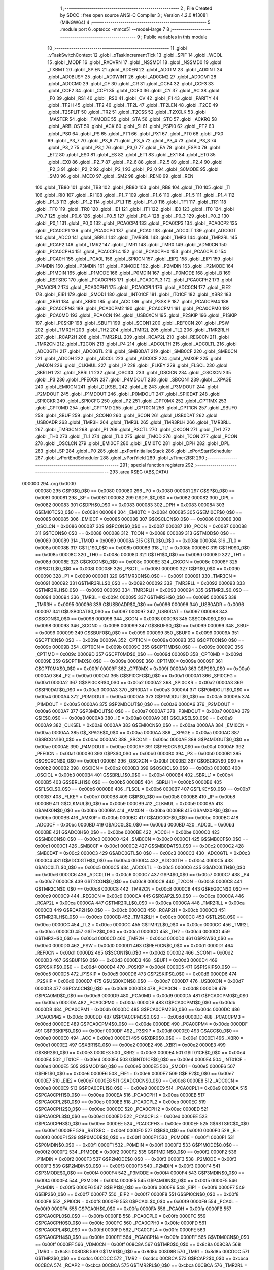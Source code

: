                                       1 ;--------------------------------------------------------
                                      2 ; File Created by SDCC : free open source ANSI-C Compiler
                                      3 ; Version 4.2.0 #13081 (MINGW64)
                                      4 ;--------------------------------------------------------
                                      5 	.module port
                                      6 	.optsdcc -mmcs51 --model-large
                                      7 	
                                      8 ;--------------------------------------------------------
                                      9 ; Public variables in this module
                                     10 ;--------------------------------------------------------
                                     11 	.globl _vTaskSwitchContext
                                     12 	.globl _xTaskIncrementTick
                                     13 	.globl _SPIF
                                     14 	.globl _WCOL
                                     15 	.globl _MODF
                                     16 	.globl _RXOVRN
                                     17 	.globl _NSSMD1
                                     18 	.globl _NSSMD0
                                     19 	.globl _TXBMT
                                     20 	.globl _SPIEN
                                     21 	.globl _AD0EN
                                     22 	.globl _AD0TM
                                     23 	.globl _AD0INT
                                     24 	.globl _AD0BUSY
                                     25 	.globl _AD0WINT
                                     26 	.globl _AD0CM2
                                     27 	.globl _AD0CM1
                                     28 	.globl _AD0CM0
                                     29 	.globl _CF
                                     30 	.globl _CR
                                     31 	.globl _CCF4
                                     32 	.globl _CCF3
                                     33 	.globl _CCF2
                                     34 	.globl _CCF1
                                     35 	.globl _CCF0
                                     36 	.globl _CY
                                     37 	.globl _AC
                                     38 	.globl _F0
                                     39 	.globl _RS1
                                     40 	.globl _RS0
                                     41 	.globl _OV
                                     42 	.globl _F1
                                     43 	.globl _PARITY
                                     44 	.globl _TF2H
                                     45 	.globl _TF2
                                     46 	.globl _TF2L
                                     47 	.globl _TF2LEN
                                     48 	.globl _T2CE
                                     49 	.globl _T2SPLIT
                                     50 	.globl _TR2
                                     51 	.globl _T2CSS
                                     52 	.globl _T2XCLK
                                     53 	.globl _MASTER
                                     54 	.globl _TXMODE
                                     55 	.globl _STA
                                     56 	.globl _STO
                                     57 	.globl _ACKRQ
                                     58 	.globl _ARBLOST
                                     59 	.globl _ACK
                                     60 	.globl _SI
                                     61 	.globl _PSPI0
                                     62 	.globl _PT2
                                     63 	.globl _PS0
                                     64 	.globl _PS
                                     65 	.globl _PT1
                                     66 	.globl _PX1
                                     67 	.globl _PT0
                                     68 	.globl _PX0
                                     69 	.globl _P3_7
                                     70 	.globl _P3_6
                                     71 	.globl _P3_5
                                     72 	.globl _P3_4
                                     73 	.globl _P3_3
                                     74 	.globl _P3_2
                                     75 	.globl _P3_1
                                     76 	.globl _P3_0
                                     77 	.globl _EA
                                     78 	.globl _ESPI0
                                     79 	.globl _ET2
                                     80 	.globl _ES0
                                     81 	.globl _ES
                                     82 	.globl _ET1
                                     83 	.globl _EX1
                                     84 	.globl _ET0
                                     85 	.globl _EX0
                                     86 	.globl _P2_7
                                     87 	.globl _P2_6
                                     88 	.globl _P2_5
                                     89 	.globl _P2_4
                                     90 	.globl _P2_3
                                     91 	.globl _P2_2
                                     92 	.globl _P2_1
                                     93 	.globl _P2_0
                                     94 	.globl _S0MODE
                                     95 	.globl _SM0
                                     96 	.globl _MCE0
                                     97 	.globl _SM2
                                     98 	.globl _REN0
                                     99 	.globl _REN
                                    100 	.globl _TB80
                                    101 	.globl _TB8
                                    102 	.globl _RB80
                                    103 	.globl _RB8
                                    104 	.globl _TI0
                                    105 	.globl _TI
                                    106 	.globl _RI0
                                    107 	.globl _RI
                                    108 	.globl _P1_7
                                    109 	.globl _P1_6
                                    110 	.globl _P1_5
                                    111 	.globl _P1_4
                                    112 	.globl _P1_3
                                    113 	.globl _P1_2
                                    114 	.globl _P1_1
                                    115 	.globl _P1_0
                                    116 	.globl _TF1
                                    117 	.globl _TR1
                                    118 	.globl _TF0
                                    119 	.globl _TR0
                                    120 	.globl _IE1
                                    121 	.globl _IT1
                                    122 	.globl _IE0
                                    123 	.globl _IT0
                                    124 	.globl _P0_7
                                    125 	.globl _P0_6
                                    126 	.globl _P0_5
                                    127 	.globl _P0_4
                                    128 	.globl _P0_3
                                    129 	.globl _P0_2
                                    130 	.globl _P0_1
                                    131 	.globl _P0_0
                                    132 	.globl _PCA0CP4
                                    133 	.globl _PCA0CP3
                                    134 	.globl _PCA0CP2
                                    135 	.globl _PCA0CP1
                                    136 	.globl _PCA0CP0
                                    137 	.globl _PCA0
                                    138 	.globl _ADC0LT
                                    139 	.globl _ADC0GT
                                    140 	.globl _ADC0
                                    141 	.globl _SBRL1
                                    142 	.globl _TMR3RL
                                    143 	.globl _TMR3
                                    144 	.globl _TMR2RL
                                    145 	.globl _RCAP2
                                    146 	.globl _TMR2
                                    147 	.globl _TMR1
                                    148 	.globl _TMR0
                                    149 	.globl _VDM0CN
                                    150 	.globl _PCA0CPH4
                                    151 	.globl _PCA0CPL4
                                    152 	.globl _PCA0CPH0
                                    153 	.globl _PCA0CPL0
                                    154 	.globl _PCA0H
                                    155 	.globl _PCA0L
                                    156 	.globl _SPI0CN
                                    157 	.globl _EIP2
                                    158 	.globl _EIP1
                                    159 	.globl _P4MDIN
                                    160 	.globl _P3MDIN
                                    161 	.globl _P3MODE
                                    162 	.globl _P2MDIN
                                    163 	.globl _P2MODE
                                    164 	.globl _P1MDIN
                                    165 	.globl _P1MODE
                                    166 	.globl _P0MDIN
                                    167 	.globl _P0MODE
                                    168 	.globl _B
                                    169 	.globl _RSTSRC
                                    170 	.globl _PCA0CPH3
                                    171 	.globl _PCA0CPL3
                                    172 	.globl _PCA0CPH2
                                    173 	.globl _PCA0CPL2
                                    174 	.globl _PCA0CPH1
                                    175 	.globl _PCA0CPL1
                                    176 	.globl _ADC0CN
                                    177 	.globl _EIE2
                                    178 	.globl _EIE1
                                    179 	.globl _SMOD1
                                    180 	.globl _INT01CF
                                    181 	.globl _IT01CF
                                    182 	.globl _XBR2
                                    183 	.globl _XBR1
                                    184 	.globl _XBR0
                                    185 	.globl _ACC
                                    186 	.globl _P3SKIP
                                    187 	.globl _PCA0CPM4
                                    188 	.globl _PCA0CPM3
                                    189 	.globl _PCA0CPM2
                                    190 	.globl _PCA0CPM1
                                    191 	.globl _PCA0CPM0
                                    192 	.globl _PCA0MD
                                    193 	.globl _PCA0CN
                                    194 	.globl _USB0XCN
                                    195 	.globl _P2SKIP
                                    196 	.globl _P1SKIP
                                    197 	.globl _P0SKIP
                                    198 	.globl _SBUF1
                                    199 	.globl _SCON1
                                    200 	.globl _REF0CN
                                    201 	.globl _PSW
                                    202 	.globl _TMR2H
                                    203 	.globl _TH2
                                    204 	.globl _TMR2L
                                    205 	.globl _TL2
                                    206 	.globl _TMR2RLH
                                    207 	.globl _RCAP2H
                                    208 	.globl _TMR2RLL
                                    209 	.globl _RCAP2L
                                    210 	.globl _REG0CN
                                    211 	.globl _TMR2CN
                                    212 	.globl _T2CON
                                    213 	.globl _P4
                                    214 	.globl _ADC0LTH
                                    215 	.globl _ADC0LTL
                                    216 	.globl _ADC0GTH
                                    217 	.globl _ADC0GTL
                                    218 	.globl _SMB0DAT
                                    219 	.globl _SMB0CF
                                    220 	.globl _SMB0CN
                                    221 	.globl _ADC0H
                                    222 	.globl _ADC0L
                                    223 	.globl _ADC0CF
                                    224 	.globl _AMX0P
                                    225 	.globl _AMX0N
                                    226 	.globl _CLKMUL
                                    227 	.globl _IP
                                    228 	.globl _FLKEY
                                    229 	.globl _FLSCL
                                    230 	.globl _SBRLH1
                                    231 	.globl _SBRLL1
                                    232 	.globl _OSCICL
                                    233 	.globl _OSCICN
                                    234 	.globl _OSCXCN
                                    235 	.globl _P3
                                    236 	.globl _PFE0CN
                                    237 	.globl _P4MDOUT
                                    238 	.globl _SBCON1
                                    239 	.globl __XPAGE
                                    240 	.globl _EMI0CN
                                    241 	.globl _CLKSEL
                                    242 	.globl _IE
                                    243 	.globl _P3MDOUT
                                    244 	.globl _P2MDOUT
                                    245 	.globl _P1MDOUT
                                    246 	.globl _P0MDOUT
                                    247 	.globl _SPI0DAT
                                    248 	.globl _SPI0CKR
                                    249 	.globl _SPI0CFG
                                    250 	.globl _P2
                                    251 	.globl _CPT0MX
                                    252 	.globl _CPT1MX
                                    253 	.globl _CPT0MD
                                    254 	.globl _CPT1MD
                                    255 	.globl _CPT0CN
                                    256 	.globl _CPT1CN
                                    257 	.globl _SBUF0
                                    258 	.globl _SBUF
                                    259 	.globl _SCON0
                                    260 	.globl _SCON
                                    261 	.globl _USB0DAT
                                    262 	.globl _USB0ADR
                                    263 	.globl _TMR3H
                                    264 	.globl _TMR3L
                                    265 	.globl _TMR3RLH
                                    266 	.globl _TMR3RLL
                                    267 	.globl _TMR3CN
                                    268 	.globl _P1
                                    269 	.globl _PSCTL
                                    270 	.globl _CKCON
                                    271 	.globl _TH1
                                    272 	.globl _TH0
                                    273 	.globl _TL1
                                    274 	.globl _TL0
                                    275 	.globl _TMOD
                                    276 	.globl _TCON
                                    277 	.globl _PCON
                                    278 	.globl _OSCLCN
                                    279 	.globl _EMI0CF
                                    280 	.globl _EMI0TC
                                    281 	.globl _DPH
                                    282 	.globl _DPL
                                    283 	.globl _SP
                                    284 	.globl _P0
                                    285 	.globl _pxPortInitialiseStack
                                    286 	.globl _xPortStartScheduler
                                    287 	.globl _vPortEndScheduler
                                    288 	.globl _vPortYield
                                    289 	.globl _vTimer2ISR
                                    290 ;--------------------------------------------------------
                                    291 ; special function registers
                                    292 ;--------------------------------------------------------
                                    293 	.area RSEG    (ABS,DATA)
      000000                        294 	.org 0x0000
                           000080   295 G$P0$0_0$0 == 0x0080
                           000080   296 _P0	=	0x0080
                           000081   297 G$SP$0_0$0 == 0x0081
                           000081   298 _SP	=	0x0081
                           000082   299 G$DPL$0_0$0 == 0x0082
                           000082   300 _DPL	=	0x0082
                           000083   301 G$DPH$0_0$0 == 0x0083
                           000083   302 _DPH	=	0x0083
                           000084   303 G$EMI0TC$0_0$0 == 0x0084
                           000084   304 _EMI0TC	=	0x0084
                           000085   305 G$EMI0CF$0_0$0 == 0x0085
                           000085   306 _EMI0CF	=	0x0085
                           000086   307 G$OSCLCN$0_0$0 == 0x0086
                           000086   308 _OSCLCN	=	0x0086
                           000087   309 G$PCON$0_0$0 == 0x0087
                           000087   310 _PCON	=	0x0087
                           000088   311 G$TCON$0_0$0 == 0x0088
                           000088   312 _TCON	=	0x0088
                           000089   313 G$TMOD$0_0$0 == 0x0089
                           000089   314 _TMOD	=	0x0089
                           00008A   315 G$TL0$0_0$0 == 0x008a
                           00008A   316 _TL0	=	0x008a
                           00008B   317 G$TL1$0_0$0 == 0x008b
                           00008B   318 _TL1	=	0x008b
                           00008C   319 G$TH0$0_0$0 == 0x008c
                           00008C   320 _TH0	=	0x008c
                           00008D   321 G$TH1$0_0$0 == 0x008d
                           00008D   322 _TH1	=	0x008d
                           00008E   323 G$CKCON$0_0$0 == 0x008e
                           00008E   324 _CKCON	=	0x008e
                           00008F   325 G$PSCTL$0_0$0 == 0x008f
                           00008F   326 _PSCTL	=	0x008f
                           000090   327 G$P1$0_0$0 == 0x0090
                           000090   328 _P1	=	0x0090
                           000091   329 G$TMR3CN$0_0$0 == 0x0091
                           000091   330 _TMR3CN	=	0x0091
                           000092   331 G$TMR3RLL$0_0$0 == 0x0092
                           000092   332 _TMR3RLL	=	0x0092
                           000093   333 G$TMR3RLH$0_0$0 == 0x0093
                           000093   334 _TMR3RLH	=	0x0093
                           000094   335 G$TMR3L$0_0$0 == 0x0094
                           000094   336 _TMR3L	=	0x0094
                           000095   337 G$TMR3H$0_0$0 == 0x0095
                           000095   338 _TMR3H	=	0x0095
                           000096   339 G$USB0ADR$0_0$0 == 0x0096
                           000096   340 _USB0ADR	=	0x0096
                           000097   341 G$USB0DAT$0_0$0 == 0x0097
                           000097   342 _USB0DAT	=	0x0097
                           000098   343 G$SCON$0_0$0 == 0x0098
                           000098   344 _SCON	=	0x0098
                           000098   345 G$SCON0$0_0$0 == 0x0098
                           000098   346 _SCON0	=	0x0098
                           000099   347 G$SBUF$0_0$0 == 0x0099
                           000099   348 _SBUF	=	0x0099
                           000099   349 G$SBUF0$0_0$0 == 0x0099
                           000099   350 _SBUF0	=	0x0099
                           00009A   351 G$CPT1CN$0_0$0 == 0x009a
                           00009A   352 _CPT1CN	=	0x009a
                           00009B   353 G$CPT0CN$0_0$0 == 0x009b
                           00009B   354 _CPT0CN	=	0x009b
                           00009C   355 G$CPT1MD$0_0$0 == 0x009c
                           00009C   356 _CPT1MD	=	0x009c
                           00009D   357 G$CPT0MD$0_0$0 == 0x009d
                           00009D   358 _CPT0MD	=	0x009d
                           00009E   359 G$CPT1MX$0_0$0 == 0x009e
                           00009E   360 _CPT1MX	=	0x009e
                           00009F   361 G$CPT0MX$0_0$0 == 0x009f
                           00009F   362 _CPT0MX	=	0x009f
                           0000A0   363 G$P2$0_0$0 == 0x00a0
                           0000A0   364 _P2	=	0x00a0
                           0000A1   365 G$SPI0CFG$0_0$0 == 0x00a1
                           0000A1   366 _SPI0CFG	=	0x00a1
                           0000A2   367 G$SPI0CKR$0_0$0 == 0x00a2
                           0000A2   368 _SPI0CKR	=	0x00a2
                           0000A3   369 G$SPI0DAT$0_0$0 == 0x00a3
                           0000A3   370 _SPI0DAT	=	0x00a3
                           0000A4   371 G$P0MDOUT$0_0$0 == 0x00a4
                           0000A4   372 _P0MDOUT	=	0x00a4
                           0000A5   373 G$P1MDOUT$0_0$0 == 0x00a5
                           0000A5   374 _P1MDOUT	=	0x00a5
                           0000A6   375 G$P2MDOUT$0_0$0 == 0x00a6
                           0000A6   376 _P2MDOUT	=	0x00a6
                           0000A7   377 G$P3MDOUT$0_0$0 == 0x00a7
                           0000A7   378 _P3MDOUT	=	0x00a7
                           0000A8   379 G$IE$0_0$0 == 0x00a8
                           0000A8   380 _IE	=	0x00a8
                           0000A9   381 G$CLKSEL$0_0$0 == 0x00a9
                           0000A9   382 _CLKSEL	=	0x00a9
                           0000AA   383 G$EMI0CN$0_0$0 == 0x00aa
                           0000AA   384 _EMI0CN	=	0x00aa
                           0000AA   385 G$_XPAGE$0_0$0 == 0x00aa
                           0000AA   386 __XPAGE	=	0x00aa
                           0000AC   387 G$SBCON1$0_0$0 == 0x00ac
                           0000AC   388 _SBCON1	=	0x00ac
                           0000AE   389 G$P4MDOUT$0_0$0 == 0x00ae
                           0000AE   390 _P4MDOUT	=	0x00ae
                           0000AF   391 G$PFE0CN$0_0$0 == 0x00af
                           0000AF   392 _PFE0CN	=	0x00af
                           0000B0   393 G$P3$0_0$0 == 0x00b0
                           0000B0   394 _P3	=	0x00b0
                           0000B1   395 G$OSCXCN$0_0$0 == 0x00b1
                           0000B1   396 _OSCXCN	=	0x00b1
                           0000B2   397 G$OSCICN$0_0$0 == 0x00b2
                           0000B2   398 _OSCICN	=	0x00b2
                           0000B3   399 G$OSCICL$0_0$0 == 0x00b3
                           0000B3   400 _OSCICL	=	0x00b3
                           0000B4   401 G$SBRLL1$0_0$0 == 0x00b4
                           0000B4   402 _SBRLL1	=	0x00b4
                           0000B5   403 G$SBRLH1$0_0$0 == 0x00b5
                           0000B5   404 _SBRLH1	=	0x00b5
                           0000B6   405 G$FLSCL$0_0$0 == 0x00b6
                           0000B6   406 _FLSCL	=	0x00b6
                           0000B7   407 G$FLKEY$0_0$0 == 0x00b7
                           0000B7   408 _FLKEY	=	0x00b7
                           0000B8   409 G$IP$0_0$0 == 0x00b8
                           0000B8   410 _IP	=	0x00b8
                           0000B9   411 G$CLKMUL$0_0$0 == 0x00b9
                           0000B9   412 _CLKMUL	=	0x00b9
                           0000BA   413 G$AMX0N$0_0$0 == 0x00ba
                           0000BA   414 _AMX0N	=	0x00ba
                           0000BB   415 G$AMX0P$0_0$0 == 0x00bb
                           0000BB   416 _AMX0P	=	0x00bb
                           0000BC   417 G$ADC0CF$0_0$0 == 0x00bc
                           0000BC   418 _ADC0CF	=	0x00bc
                           0000BD   419 G$ADC0L$0_0$0 == 0x00bd
                           0000BD   420 _ADC0L	=	0x00bd
                           0000BE   421 G$ADC0H$0_0$0 == 0x00be
                           0000BE   422 _ADC0H	=	0x00be
                           0000C0   423 G$SMB0CN$0_0$0 == 0x00c0
                           0000C0   424 _SMB0CN	=	0x00c0
                           0000C1   425 G$SMB0CF$0_0$0 == 0x00c1
                           0000C1   426 _SMB0CF	=	0x00c1
                           0000C2   427 G$SMB0DAT$0_0$0 == 0x00c2
                           0000C2   428 _SMB0DAT	=	0x00c2
                           0000C3   429 G$ADC0GTL$0_0$0 == 0x00c3
                           0000C3   430 _ADC0GTL	=	0x00c3
                           0000C4   431 G$ADC0GTH$0_0$0 == 0x00c4
                           0000C4   432 _ADC0GTH	=	0x00c4
                           0000C5   433 G$ADC0LTL$0_0$0 == 0x00c5
                           0000C5   434 _ADC0LTL	=	0x00c5
                           0000C6   435 G$ADC0LTH$0_0$0 == 0x00c6
                           0000C6   436 _ADC0LTH	=	0x00c6
                           0000C7   437 G$P4$0_0$0 == 0x00c7
                           0000C7   438 _P4	=	0x00c7
                           0000C8   439 G$T2CON$0_0$0 == 0x00c8
                           0000C8   440 _T2CON	=	0x00c8
                           0000C8   441 G$TMR2CN$0_0$0 == 0x00c8
                           0000C8   442 _TMR2CN	=	0x00c8
                           0000C9   443 G$REG0CN$0_0$0 == 0x00c9
                           0000C9   444 _REG0CN	=	0x00c9
                           0000CA   445 G$RCAP2L$0_0$0 == 0x00ca
                           0000CA   446 _RCAP2L	=	0x00ca
                           0000CA   447 G$TMR2RLL$0_0$0 == 0x00ca
                           0000CA   448 _TMR2RLL	=	0x00ca
                           0000CB   449 G$RCAP2H$0_0$0 == 0x00cb
                           0000CB   450 _RCAP2H	=	0x00cb
                           0000CB   451 G$TMR2RLH$0_0$0 == 0x00cb
                           0000CB   452 _TMR2RLH	=	0x00cb
                           0000CC   453 G$TL2$0_0$0 == 0x00cc
                           0000CC   454 _TL2	=	0x00cc
                           0000CC   455 G$TMR2L$0_0$0 == 0x00cc
                           0000CC   456 _TMR2L	=	0x00cc
                           0000CD   457 G$TH2$0_0$0 == 0x00cd
                           0000CD   458 _TH2	=	0x00cd
                           0000CD   459 G$TMR2H$0_0$0 == 0x00cd
                           0000CD   460 _TMR2H	=	0x00cd
                           0000D0   461 G$PSW$0_0$0 == 0x00d0
                           0000D0   462 _PSW	=	0x00d0
                           0000D1   463 G$REF0CN$0_0$0 == 0x00d1
                           0000D1   464 _REF0CN	=	0x00d1
                           0000D2   465 G$SCON1$0_0$0 == 0x00d2
                           0000D2   466 _SCON1	=	0x00d2
                           0000D3   467 G$SBUF1$0_0$0 == 0x00d3
                           0000D3   468 _SBUF1	=	0x00d3
                           0000D4   469 G$P0SKIP$0_0$0 == 0x00d4
                           0000D4   470 _P0SKIP	=	0x00d4
                           0000D5   471 G$P1SKIP$0_0$0 == 0x00d5
                           0000D5   472 _P1SKIP	=	0x00d5
                           0000D6   473 G$P2SKIP$0_0$0 == 0x00d6
                           0000D6   474 _P2SKIP	=	0x00d6
                           0000D7   475 G$USB0XCN$0_0$0 == 0x00d7
                           0000D7   476 _USB0XCN	=	0x00d7
                           0000D8   477 G$PCA0CN$0_0$0 == 0x00d8
                           0000D8   478 _PCA0CN	=	0x00d8
                           0000D9   479 G$PCA0MD$0_0$0 == 0x00d9
                           0000D9   480 _PCA0MD	=	0x00d9
                           0000DA   481 G$PCA0CPM0$0_0$0 == 0x00da
                           0000DA   482 _PCA0CPM0	=	0x00da
                           0000DB   483 G$PCA0CPM1$0_0$0 == 0x00db
                           0000DB   484 _PCA0CPM1	=	0x00db
                           0000DC   485 G$PCA0CPM2$0_0$0 == 0x00dc
                           0000DC   486 _PCA0CPM2	=	0x00dc
                           0000DD   487 G$PCA0CPM3$0_0$0 == 0x00dd
                           0000DD   488 _PCA0CPM3	=	0x00dd
                           0000DE   489 G$PCA0CPM4$0_0$0 == 0x00de
                           0000DE   490 _PCA0CPM4	=	0x00de
                           0000DF   491 G$P3SKIP$0_0$0 == 0x00df
                           0000DF   492 _P3SKIP	=	0x00df
                           0000E0   493 G$ACC$0_0$0 == 0x00e0
                           0000E0   494 _ACC	=	0x00e0
                           0000E1   495 G$XBR0$0_0$0 == 0x00e1
                           0000E1   496 _XBR0	=	0x00e1
                           0000E2   497 G$XBR1$0_0$0 == 0x00e2
                           0000E2   498 _XBR1	=	0x00e2
                           0000E3   499 G$XBR2$0_0$0 == 0x00e3
                           0000E3   500 _XBR2	=	0x00e3
                           0000E4   501 G$IT01CF$0_0$0 == 0x00e4
                           0000E4   502 _IT01CF	=	0x00e4
                           0000E4   503 G$INT01CF$0_0$0 == 0x00e4
                           0000E4   504 _INT01CF	=	0x00e4
                           0000E5   505 G$SMOD1$0_0$0 == 0x00e5
                           0000E5   506 _SMOD1	=	0x00e5
                           0000E6   507 G$EIE1$0_0$0 == 0x00e6
                           0000E6   508 _EIE1	=	0x00e6
                           0000E7   509 G$EIE2$0_0$0 == 0x00e7
                           0000E7   510 _EIE2	=	0x00e7
                           0000E8   511 G$ADC0CN$0_0$0 == 0x00e8
                           0000E8   512 _ADC0CN	=	0x00e8
                           0000E9   513 G$PCA0CPL1$0_0$0 == 0x00e9
                           0000E9   514 _PCA0CPL1	=	0x00e9
                           0000EA   515 G$PCA0CPH1$0_0$0 == 0x00ea
                           0000EA   516 _PCA0CPH1	=	0x00ea
                           0000EB   517 G$PCA0CPL2$0_0$0 == 0x00eb
                           0000EB   518 _PCA0CPL2	=	0x00eb
                           0000EC   519 G$PCA0CPH2$0_0$0 == 0x00ec
                           0000EC   520 _PCA0CPH2	=	0x00ec
                           0000ED   521 G$PCA0CPL3$0_0$0 == 0x00ed
                           0000ED   522 _PCA0CPL3	=	0x00ed
                           0000EE   523 G$PCA0CPH3$0_0$0 == 0x00ee
                           0000EE   524 _PCA0CPH3	=	0x00ee
                           0000EF   525 G$RSTSRC$0_0$0 == 0x00ef
                           0000EF   526 _RSTSRC	=	0x00ef
                           0000F0   527 G$B$0_0$0 == 0x00f0
                           0000F0   528 _B	=	0x00f0
                           0000F1   529 G$P0MODE$0_0$0 == 0x00f1
                           0000F1   530 _P0MODE	=	0x00f1
                           0000F1   531 G$P0MDIN$0_0$0 == 0x00f1
                           0000F1   532 _P0MDIN	=	0x00f1
                           0000F2   533 G$P1MODE$0_0$0 == 0x00f2
                           0000F2   534 _P1MODE	=	0x00f2
                           0000F2   535 G$P1MDIN$0_0$0 == 0x00f2
                           0000F2   536 _P1MDIN	=	0x00f2
                           0000F3   537 G$P2MODE$0_0$0 == 0x00f3
                           0000F3   538 _P2MODE	=	0x00f3
                           0000F3   539 G$P2MDIN$0_0$0 == 0x00f3
                           0000F3   540 _P2MDIN	=	0x00f3
                           0000F4   541 G$P3MODE$0_0$0 == 0x00f4
                           0000F4   542 _P3MODE	=	0x00f4
                           0000F4   543 G$P3MDIN$0_0$0 == 0x00f4
                           0000F4   544 _P3MDIN	=	0x00f4
                           0000F5   545 G$P4MDIN$0_0$0 == 0x00f5
                           0000F5   546 _P4MDIN	=	0x00f5
                           0000F6   547 G$EIP1$0_0$0 == 0x00f6
                           0000F6   548 _EIP1	=	0x00f6
                           0000F7   549 G$EIP2$0_0$0 == 0x00f7
                           0000F7   550 _EIP2	=	0x00f7
                           0000F8   551 G$SPI0CN$0_0$0 == 0x00f8
                           0000F8   552 _SPI0CN	=	0x00f8
                           0000F9   553 G$PCA0L$0_0$0 == 0x00f9
                           0000F9   554 _PCA0L	=	0x00f9
                           0000FA   555 G$PCA0H$0_0$0 == 0x00fa
                           0000FA   556 _PCA0H	=	0x00fa
                           0000FB   557 G$PCA0CPL0$0_0$0 == 0x00fb
                           0000FB   558 _PCA0CPL0	=	0x00fb
                           0000FC   559 G$PCA0CPH0$0_0$0 == 0x00fc
                           0000FC   560 _PCA0CPH0	=	0x00fc
                           0000FD   561 G$PCA0CPL4$0_0$0 == 0x00fd
                           0000FD   562 _PCA0CPL4	=	0x00fd
                           0000FE   563 G$PCA0CPH4$0_0$0 == 0x00fe
                           0000FE   564 _PCA0CPH4	=	0x00fe
                           0000FF   565 G$VDM0CN$0_0$0 == 0x00ff
                           0000FF   566 _VDM0CN	=	0x00ff
                           008C8A   567 G$TMR0$0_0$0 == 0x8c8a
                           008C8A   568 _TMR0	=	0x8c8a
                           008D8B   569 G$TMR1$0_0$0 == 0x8d8b
                           008D8B   570 _TMR1	=	0x8d8b
                           00CDCC   571 G$TMR2$0_0$0 == 0xcdcc
                           00CDCC   572 _TMR2	=	0xcdcc
                           00CBCA   573 G$RCAP2$0_0$0 == 0xcbca
                           00CBCA   574 _RCAP2	=	0xcbca
                           00CBCA   575 G$TMR2RL$0_0$0 == 0xcbca
                           00CBCA   576 _TMR2RL	=	0xcbca
                           009594   577 G$TMR3$0_0$0 == 0x9594
                           009594   578 _TMR3	=	0x9594
                           009392   579 G$TMR3RL$0_0$0 == 0x9392
                           009392   580 _TMR3RL	=	0x9392
                           00B5B4   581 G$SBRL1$0_0$0 == 0xb5b4
                           00B5B4   582 _SBRL1	=	0xb5b4
                           00BEBD   583 G$ADC0$0_0$0 == 0xbebd
                           00BEBD   584 _ADC0	=	0xbebd
                           00C4C3   585 G$ADC0GT$0_0$0 == 0xc4c3
                           00C4C3   586 _ADC0GT	=	0xc4c3
                           00C6C5   587 G$ADC0LT$0_0$0 == 0xc6c5
                           00C6C5   588 _ADC0LT	=	0xc6c5
                           00FAF9   589 G$PCA0$0_0$0 == 0xfaf9
                           00FAF9   590 _PCA0	=	0xfaf9
                           00FCFB   591 G$PCA0CP0$0_0$0 == 0xfcfb
                           00FCFB   592 _PCA0CP0	=	0xfcfb
                           00EAE9   593 G$PCA0CP1$0_0$0 == 0xeae9
                           00EAE9   594 _PCA0CP1	=	0xeae9
                           00ECEB   595 G$PCA0CP2$0_0$0 == 0xeceb
                           00ECEB   596 _PCA0CP2	=	0xeceb
                           00EEED   597 G$PCA0CP3$0_0$0 == 0xeeed
                           00EEED   598 _PCA0CP3	=	0xeeed
                           00FEFD   599 G$PCA0CP4$0_0$0 == 0xfefd
                           00FEFD   600 _PCA0CP4	=	0xfefd
                                    601 ;--------------------------------------------------------
                                    602 ; special function bits
                                    603 ;--------------------------------------------------------
                                    604 	.area RSEG    (ABS,DATA)
      000000                        605 	.org 0x0000
                           000080   606 G$P0_0$0_0$0 == 0x0080
                           000080   607 _P0_0	=	0x0080
                           000081   608 G$P0_1$0_0$0 == 0x0081
                           000081   609 _P0_1	=	0x0081
                           000082   610 G$P0_2$0_0$0 == 0x0082
                           000082   611 _P0_2	=	0x0082
                           000083   612 G$P0_3$0_0$0 == 0x0083
                           000083   613 _P0_3	=	0x0083
                           000084   614 G$P0_4$0_0$0 == 0x0084
                           000084   615 _P0_4	=	0x0084
                           000085   616 G$P0_5$0_0$0 == 0x0085
                           000085   617 _P0_5	=	0x0085
                           000086   618 G$P0_6$0_0$0 == 0x0086
                           000086   619 _P0_6	=	0x0086
                           000087   620 G$P0_7$0_0$0 == 0x0087
                           000087   621 _P0_7	=	0x0087
                           000088   622 G$IT0$0_0$0 == 0x0088
                           000088   623 _IT0	=	0x0088
                           000089   624 G$IE0$0_0$0 == 0x0089
                           000089   625 _IE0	=	0x0089
                           00008A   626 G$IT1$0_0$0 == 0x008a
                           00008A   627 _IT1	=	0x008a
                           00008B   628 G$IE1$0_0$0 == 0x008b
                           00008B   629 _IE1	=	0x008b
                           00008C   630 G$TR0$0_0$0 == 0x008c
                           00008C   631 _TR0	=	0x008c
                           00008D   632 G$TF0$0_0$0 == 0x008d
                           00008D   633 _TF0	=	0x008d
                           00008E   634 G$TR1$0_0$0 == 0x008e
                           00008E   635 _TR1	=	0x008e
                           00008F   636 G$TF1$0_0$0 == 0x008f
                           00008F   637 _TF1	=	0x008f
                           000090   638 G$P1_0$0_0$0 == 0x0090
                           000090   639 _P1_0	=	0x0090
                           000091   640 G$P1_1$0_0$0 == 0x0091
                           000091   641 _P1_1	=	0x0091
                           000092   642 G$P1_2$0_0$0 == 0x0092
                           000092   643 _P1_2	=	0x0092
                           000093   644 G$P1_3$0_0$0 == 0x0093
                           000093   645 _P1_3	=	0x0093
                           000094   646 G$P1_4$0_0$0 == 0x0094
                           000094   647 _P1_4	=	0x0094
                           000095   648 G$P1_5$0_0$0 == 0x0095
                           000095   649 _P1_5	=	0x0095
                           000096   650 G$P1_6$0_0$0 == 0x0096
                           000096   651 _P1_6	=	0x0096
                           000097   652 G$P1_7$0_0$0 == 0x0097
                           000097   653 _P1_7	=	0x0097
                           000098   654 G$RI$0_0$0 == 0x0098
                           000098   655 _RI	=	0x0098
                           000098   656 G$RI0$0_0$0 == 0x0098
                           000098   657 _RI0	=	0x0098
                           000099   658 G$TI$0_0$0 == 0x0099
                           000099   659 _TI	=	0x0099
                           000099   660 G$TI0$0_0$0 == 0x0099
                           000099   661 _TI0	=	0x0099
                           00009A   662 G$RB8$0_0$0 == 0x009a
                           00009A   663 _RB8	=	0x009a
                           00009A   664 G$RB80$0_0$0 == 0x009a
                           00009A   665 _RB80	=	0x009a
                           00009B   666 G$TB8$0_0$0 == 0x009b
                           00009B   667 _TB8	=	0x009b
                           00009B   668 G$TB80$0_0$0 == 0x009b
                           00009B   669 _TB80	=	0x009b
                           00009C   670 G$REN$0_0$0 == 0x009c
                           00009C   671 _REN	=	0x009c
                           00009C   672 G$REN0$0_0$0 == 0x009c
                           00009C   673 _REN0	=	0x009c
                           00009D   674 G$SM2$0_0$0 == 0x009d
                           00009D   675 _SM2	=	0x009d
                           00009D   676 G$MCE0$0_0$0 == 0x009d
                           00009D   677 _MCE0	=	0x009d
                           00009F   678 G$SM0$0_0$0 == 0x009f
                           00009F   679 _SM0	=	0x009f
                           00009F   680 G$S0MODE$0_0$0 == 0x009f
                           00009F   681 _S0MODE	=	0x009f
                           0000A0   682 G$P2_0$0_0$0 == 0x00a0
                           0000A0   683 _P2_0	=	0x00a0
                           0000A1   684 G$P2_1$0_0$0 == 0x00a1
                           0000A1   685 _P2_1	=	0x00a1
                           0000A2   686 G$P2_2$0_0$0 == 0x00a2
                           0000A2   687 _P2_2	=	0x00a2
                           0000A3   688 G$P2_3$0_0$0 == 0x00a3
                           0000A3   689 _P2_3	=	0x00a3
                           0000A4   690 G$P2_4$0_0$0 == 0x00a4
                           0000A4   691 _P2_4	=	0x00a4
                           0000A5   692 G$P2_5$0_0$0 == 0x00a5
                           0000A5   693 _P2_5	=	0x00a5
                           0000A6   694 G$P2_6$0_0$0 == 0x00a6
                           0000A6   695 _P2_6	=	0x00a6
                           0000A7   696 G$P2_7$0_0$0 == 0x00a7
                           0000A7   697 _P2_7	=	0x00a7
                           0000A8   698 G$EX0$0_0$0 == 0x00a8
                           0000A8   699 _EX0	=	0x00a8
                           0000A9   700 G$ET0$0_0$0 == 0x00a9
                           0000A9   701 _ET0	=	0x00a9
                           0000AA   702 G$EX1$0_0$0 == 0x00aa
                           0000AA   703 _EX1	=	0x00aa
                           0000AB   704 G$ET1$0_0$0 == 0x00ab
                           0000AB   705 _ET1	=	0x00ab
                           0000AC   706 G$ES$0_0$0 == 0x00ac
                           0000AC   707 _ES	=	0x00ac
                           0000AC   708 G$ES0$0_0$0 == 0x00ac
                           0000AC   709 _ES0	=	0x00ac
                           0000AD   710 G$ET2$0_0$0 == 0x00ad
                           0000AD   711 _ET2	=	0x00ad
                           0000AE   712 G$ESPI0$0_0$0 == 0x00ae
                           0000AE   713 _ESPI0	=	0x00ae
                           0000AF   714 G$EA$0_0$0 == 0x00af
                           0000AF   715 _EA	=	0x00af
                           0000B0   716 G$P3_0$0_0$0 == 0x00b0
                           0000B0   717 _P3_0	=	0x00b0
                           0000B1   718 G$P3_1$0_0$0 == 0x00b1
                           0000B1   719 _P3_1	=	0x00b1
                           0000B2   720 G$P3_2$0_0$0 == 0x00b2
                           0000B2   721 _P3_2	=	0x00b2
                           0000B3   722 G$P3_3$0_0$0 == 0x00b3
                           0000B3   723 _P3_3	=	0x00b3
                           0000B4   724 G$P3_4$0_0$0 == 0x00b4
                           0000B4   725 _P3_4	=	0x00b4
                           0000B5   726 G$P3_5$0_0$0 == 0x00b5
                           0000B5   727 _P3_5	=	0x00b5
                           0000B6   728 G$P3_6$0_0$0 == 0x00b6
                           0000B6   729 _P3_6	=	0x00b6
                           0000B7   730 G$P3_7$0_0$0 == 0x00b7
                           0000B7   731 _P3_7	=	0x00b7
                           0000B8   732 G$PX0$0_0$0 == 0x00b8
                           0000B8   733 _PX0	=	0x00b8
                           0000B9   734 G$PT0$0_0$0 == 0x00b9
                           0000B9   735 _PT0	=	0x00b9
                           0000BA   736 G$PX1$0_0$0 == 0x00ba
                           0000BA   737 _PX1	=	0x00ba
                           0000BB   738 G$PT1$0_0$0 == 0x00bb
                           0000BB   739 _PT1	=	0x00bb
                           0000BC   740 G$PS$0_0$0 == 0x00bc
                           0000BC   741 _PS	=	0x00bc
                           0000BC   742 G$PS0$0_0$0 == 0x00bc
                           0000BC   743 _PS0	=	0x00bc
                           0000BD   744 G$PT2$0_0$0 == 0x00bd
                           0000BD   745 _PT2	=	0x00bd
                           0000BE   746 G$PSPI0$0_0$0 == 0x00be
                           0000BE   747 _PSPI0	=	0x00be
                           0000C0   748 G$SI$0_0$0 == 0x00c0
                           0000C0   749 _SI	=	0x00c0
                           0000C1   750 G$ACK$0_0$0 == 0x00c1
                           0000C1   751 _ACK	=	0x00c1
                           0000C2   752 G$ARBLOST$0_0$0 == 0x00c2
                           0000C2   753 _ARBLOST	=	0x00c2
                           0000C3   754 G$ACKRQ$0_0$0 == 0x00c3
                           0000C3   755 _ACKRQ	=	0x00c3
                           0000C4   756 G$STO$0_0$0 == 0x00c4
                           0000C4   757 _STO	=	0x00c4
                           0000C5   758 G$STA$0_0$0 == 0x00c5
                           0000C5   759 _STA	=	0x00c5
                           0000C6   760 G$TXMODE$0_0$0 == 0x00c6
                           0000C6   761 _TXMODE	=	0x00c6
                           0000C7   762 G$MASTER$0_0$0 == 0x00c7
                           0000C7   763 _MASTER	=	0x00c7
                           0000C8   764 G$T2XCLK$0_0$0 == 0x00c8
                           0000C8   765 _T2XCLK	=	0x00c8
                           0000C9   766 G$T2CSS$0_0$0 == 0x00c9
                           0000C9   767 _T2CSS	=	0x00c9
                           0000CA   768 G$TR2$0_0$0 == 0x00ca
                           0000CA   769 _TR2	=	0x00ca
                           0000CB   770 G$T2SPLIT$0_0$0 == 0x00cb
                           0000CB   771 _T2SPLIT	=	0x00cb
                           0000CC   772 G$T2CE$0_0$0 == 0x00cc
                           0000CC   773 _T2CE	=	0x00cc
                           0000CD   774 G$TF2LEN$0_0$0 == 0x00cd
                           0000CD   775 _TF2LEN	=	0x00cd
                           0000CE   776 G$TF2L$0_0$0 == 0x00ce
                           0000CE   777 _TF2L	=	0x00ce
                           0000CF   778 G$TF2$0_0$0 == 0x00cf
                           0000CF   779 _TF2	=	0x00cf
                           0000CF   780 G$TF2H$0_0$0 == 0x00cf
                           0000CF   781 _TF2H	=	0x00cf
                           0000D0   782 G$PARITY$0_0$0 == 0x00d0
                           0000D0   783 _PARITY	=	0x00d0
                           0000D1   784 G$F1$0_0$0 == 0x00d1
                           0000D1   785 _F1	=	0x00d1
                           0000D2   786 G$OV$0_0$0 == 0x00d2
                           0000D2   787 _OV	=	0x00d2
                           0000D3   788 G$RS0$0_0$0 == 0x00d3
                           0000D3   789 _RS0	=	0x00d3
                           0000D4   790 G$RS1$0_0$0 == 0x00d4
                           0000D4   791 _RS1	=	0x00d4
                           0000D5   792 G$F0$0_0$0 == 0x00d5
                           0000D5   793 _F0	=	0x00d5
                           0000D6   794 G$AC$0_0$0 == 0x00d6
                           0000D6   795 _AC	=	0x00d6
                           0000D7   796 G$CY$0_0$0 == 0x00d7
                           0000D7   797 _CY	=	0x00d7
                           0000D8   798 G$CCF0$0_0$0 == 0x00d8
                           0000D8   799 _CCF0	=	0x00d8
                           0000D9   800 G$CCF1$0_0$0 == 0x00d9
                           0000D9   801 _CCF1	=	0x00d9
                           0000DA   802 G$CCF2$0_0$0 == 0x00da
                           0000DA   803 _CCF2	=	0x00da
                           0000DB   804 G$CCF3$0_0$0 == 0x00db
                           0000DB   805 _CCF3	=	0x00db
                           0000DC   806 G$CCF4$0_0$0 == 0x00dc
                           0000DC   807 _CCF4	=	0x00dc
                           0000DE   808 G$CR$0_0$0 == 0x00de
                           0000DE   809 _CR	=	0x00de
                           0000DF   810 G$CF$0_0$0 == 0x00df
                           0000DF   811 _CF	=	0x00df
                           0000E8   812 G$AD0CM0$0_0$0 == 0x00e8
                           0000E8   813 _AD0CM0	=	0x00e8
                           0000E9   814 G$AD0CM1$0_0$0 == 0x00e9
                           0000E9   815 _AD0CM1	=	0x00e9
                           0000EA   816 G$AD0CM2$0_0$0 == 0x00ea
                           0000EA   817 _AD0CM2	=	0x00ea
                           0000EB   818 G$AD0WINT$0_0$0 == 0x00eb
                           0000EB   819 _AD0WINT	=	0x00eb
                           0000EC   820 G$AD0BUSY$0_0$0 == 0x00ec
                           0000EC   821 _AD0BUSY	=	0x00ec
                           0000ED   822 G$AD0INT$0_0$0 == 0x00ed
                           0000ED   823 _AD0INT	=	0x00ed
                           0000EE   824 G$AD0TM$0_0$0 == 0x00ee
                           0000EE   825 _AD0TM	=	0x00ee
                           0000EF   826 G$AD0EN$0_0$0 == 0x00ef
                           0000EF   827 _AD0EN	=	0x00ef
                           0000F8   828 G$SPIEN$0_0$0 == 0x00f8
                           0000F8   829 _SPIEN	=	0x00f8
                           0000F9   830 G$TXBMT$0_0$0 == 0x00f9
                           0000F9   831 _TXBMT	=	0x00f9
                           0000FA   832 G$NSSMD0$0_0$0 == 0x00fa
                           0000FA   833 _NSSMD0	=	0x00fa
                           0000FB   834 G$NSSMD1$0_0$0 == 0x00fb
                           0000FB   835 _NSSMD1	=	0x00fb
                           0000FC   836 G$RXOVRN$0_0$0 == 0x00fc
                           0000FC   837 _RXOVRN	=	0x00fc
                           0000FD   838 G$MODF$0_0$0 == 0x00fd
                           0000FD   839 _MODF	=	0x00fd
                           0000FE   840 G$WCOL$0_0$0 == 0x00fe
                           0000FE   841 _WCOL	=	0x00fe
                           0000FF   842 G$SPIF$0_0$0 == 0x00ff
                           0000FF   843 _SPIF	=	0x00ff
                                    844 ;--------------------------------------------------------
                                    845 ; overlayable register banks
                                    846 ;--------------------------------------------------------
                                    847 	.area REG_BANK_0	(REL,OVR,DATA)
      000000                        848 	.ds 8
                                    849 ;--------------------------------------------------------
                                    850 ; overlayable bit register bank
                                    851 ;--------------------------------------------------------
                                    852 	.area BIT_BANK	(REL,OVR,DATA)
      000020                        853 bits:
      000020                        854 	.ds 1
                           008000   855 	b0 = bits[0]
                           008100   856 	b1 = bits[1]
                           008200   857 	b2 = bits[2]
                           008300   858 	b3 = bits[3]
                           008400   859 	b4 = bits[4]
                           008500   860 	b5 = bits[5]
                           008600   861 	b6 = bits[6]
                           008700   862 	b7 = bits[7]
                                    863 ;--------------------------------------------------------
                                    864 ; internal ram data
                                    865 ;--------------------------------------------------------
                                    866 	.area DSEG    (DATA)
                           000000   867 Fport$ucStackBytes$0_0$0==.
      000009                        868 _ucStackBytes:
      000009                        869 	.ds 1
                           000001   870 Fport$pxXRAMStack$0_0$0==.
      00000A                        871 _pxXRAMStack:
      00000A                        872 	.ds 2
                           000003   873 Fport$pxRAMStack$0_0$0==.
      00000C                        874 _pxRAMStack:
      00000C                        875 	.ds 1
                                    876 ;--------------------------------------------------------
                                    877 ; overlayable items in internal ram
                                    878 ;--------------------------------------------------------
                                    879 ;--------------------------------------------------------
                                    880 ; indirectly addressable internal ram data
                                    881 ;--------------------------------------------------------
                                    882 	.area ISEG    (DATA)
                                    883 ;--------------------------------------------------------
                                    884 ; absolute internal ram data
                                    885 ;--------------------------------------------------------
                                    886 	.area IABS    (ABS,DATA)
                                    887 	.area IABS    (ABS,DATA)
                                    888 ;--------------------------------------------------------
                                    889 ; bit data
                                    890 ;--------------------------------------------------------
                                    891 	.area BSEG    (BIT)
                                    892 ;--------------------------------------------------------
                                    893 ; paged external ram data
                                    894 ;--------------------------------------------------------
                                    895 	.area PSEG    (PAG,XDATA)
                                    896 ;--------------------------------------------------------
                                    897 ; external ram data
                                    898 ;--------------------------------------------------------
                                    899 	.area XSEG    (XDATA)
                                    900 ;--------------------------------------------------------
                                    901 ; absolute external ram data
                                    902 ;--------------------------------------------------------
                                    903 	.area XABS    (ABS,XDATA)
                                    904 ;--------------------------------------------------------
                                    905 ; external initialized ram data
                                    906 ;--------------------------------------------------------
                                    907 	.area XISEG   (XDATA)
                                    908 	.area HOME    (CODE)
                                    909 	.area GSINIT0 (CODE)
                                    910 	.area GSINIT1 (CODE)
                                    911 	.area GSINIT2 (CODE)
                                    912 	.area GSINIT3 (CODE)
                                    913 	.area GSINIT4 (CODE)
                                    914 	.area GSINIT5 (CODE)
                                    915 	.area GSINIT  (CODE)
                                    916 	.area GSFINAL (CODE)
                                    917 	.area CSEG    (CODE)
                                    918 ;--------------------------------------------------------
                                    919 ; global & static initialisations
                                    920 ;--------------------------------------------------------
                                    921 	.area HOME    (CODE)
                                    922 	.area GSINIT  (CODE)
                                    923 	.area GSFINAL (CODE)
                                    924 	.area GSINIT  (CODE)
                                    925 ;--------------------------------------------------------
                                    926 ; Home
                                    927 ;--------------------------------------------------------
                                    928 	.area HOME    (CODE)
                                    929 	.area HOME    (CODE)
                                    930 ;--------------------------------------------------------
                                    931 ; code
                                    932 ;--------------------------------------------------------
                                    933 	.area CSEG    (CODE)
                                    934 ;------------------------------------------------------------
                                    935 ;Allocation info for local variables in function 'pxPortInitialiseStack'
                                    936 ;------------------------------------------------------------
                                    937 ;pxCode                    Allocated to stack - _bp -4
                                    938 ;pvParameters              Allocated to stack - _bp -7
                                    939 ;pxTopOfStack              Allocated to registers r5 r6 r7 
                                    940 ;ulAddress                 Allocated to registers r2 r3 r4 r7 
                                    941 ;pxStartOfStack            Allocated to stack - _bp +12
                                    942 ;sloc0                     Allocated to stack - _bp +5
                                    943 ;sloc1                     Allocated to stack - _bp +8
                                    944 ;sloc2                     Allocated to stack - _bp +1
                                    945 ;------------------------------------------------------------
                           000000   946 	G$pxPortInitialiseStack$0$0 ==.
                           000000   947 	C$port.c$219$0_0$117 ==.
                                    948 ;	port.c:219: StackType_t *pxPortInitialiseStack( StackType_t *pxTopOfStack, TaskFunction_t pxCode, void *pvParameters )
                                    949 ;	-----------------------------------------
                                    950 ;	 function pxPortInitialiseStack
                                    951 ;	-----------------------------------------
      0074C7                        952 _pxPortInitialiseStack:
                           000007   953 	ar7 = 0x07
                           000006   954 	ar6 = 0x06
                           000005   955 	ar5 = 0x05
                           000004   956 	ar4 = 0x04
                           000003   957 	ar3 = 0x03
                           000002   958 	ar2 = 0x02
                           000001   959 	ar1 = 0x01
                           000000   960 	ar0 = 0x00
      0074C7 C0 0D            [24]  961 	push	_bp
      0074C9 85 81 0D         [24]  962 	mov	_bp,sp
      0074CC E5 81            [12]  963 	mov	a,sp
      0074CE 24 0E            [12]  964 	add	a,#0x0e
      0074D0 F5 81            [12]  965 	mov	sp,a
      0074D2 AD 82            [24]  966 	mov	r5,dpl
      0074D4 AE 83            [24]  967 	mov	r6,dph
      0074D6 AF F0            [24]  968 	mov	r7,b
                           000011   969 	C$port.c$225$1_0$117 ==.
                                    970 ;	port.c:225: pxStartOfStack = pxTopOfStack;
      0074D8 E5 0D            [12]  971 	mov	a,_bp
      0074DA 24 0C            [12]  972 	add	a,#0x0c
      0074DC F8               [12]  973 	mov	r0,a
      0074DD A6 05            [24]  974 	mov	@r0,ar5
      0074DF 08               [12]  975 	inc	r0
      0074E0 A6 06            [24]  976 	mov	@r0,ar6
      0074E2 08               [12]  977 	inc	r0
      0074E3 A6 07            [24]  978 	mov	@r0,ar7
                           00001E   979 	C$port.c$226$1_0$117 ==.
                                    980 ;	port.c:226: pxTopOfStack++;
      0074E5 E5 0D            [12]  981 	mov	a,_bp
      0074E7 24 05            [12]  982 	add	a,#0x05
      0074E9 F8               [12]  983 	mov	r0,a
      0074EA 74 01            [12]  984 	mov	a,#0x01
      0074EC 2D               [12]  985 	add	a,r5
      0074ED F6               [12]  986 	mov	@r0,a
      0074EE 74 00            [12]  987 	mov	a,#0x00
      0074F0 3E               [12]  988 	addc	a,r6
      0074F1 08               [12]  989 	inc	r0
      0074F2 F6               [12]  990 	mov	@r0,a
      0074F3 08               [12]  991 	inc	r0
      0074F4 A6 07            [24]  992 	mov	@r0,ar7
                           00002F   993 	C$port.c$242$1_0$117 ==.
                                    994 ;	port.c:242: ulAddress = ( uint32_t ) pxCode;
      0074F6 E5 0D            [12]  995 	mov	a,_bp
      0074F8 24 FC            [12]  996 	add	a,#0xfc
      0074FA F8               [12]  997 	mov	r0,a
      0074FB 86 02            [24]  998 	mov	ar2,@r0
      0074FD 08               [12]  999 	inc	r0
      0074FE 86 03            [24] 1000 	mov	ar3,@r0
      007500 7C 80            [12] 1001 	mov	r4,#0x80
      007502 7F 00            [12] 1002 	mov	r7,#0x00
                           00003D  1003 	C$port.c$243$1_0$117 ==.
                                   1004 ;	port.c:243: *pxTopOfStack = ( StackType_t ) ulAddress;
      007504 8A 06            [24] 1005 	mov	ar6,r2
      007506 E5 0D            [12] 1006 	mov	a,_bp
      007508 24 05            [12] 1007 	add	a,#0x05
      00750A F8               [12] 1008 	mov	r0,a
      00750B 86 82            [24] 1009 	mov	dpl,@r0
      00750D 08               [12] 1010 	inc	r0
      00750E 86 83            [24] 1011 	mov	dph,@r0
      007510 08               [12] 1012 	inc	r0
      007511 86 F0            [24] 1013 	mov	b,@r0
      007513 EE               [12] 1014 	mov	a,r6
      007514 12 79 22         [24] 1015 	lcall	__gptrput
                           000050  1016 	C$port.c$244$1_0$117 ==.
                                   1017 ;	port.c:244: ulAddress >>= 8;
      007517 E5 0D            [12] 1018 	mov	a,_bp
      007519 24 08            [12] 1019 	add	a,#0x08
      00751B F8               [12] 1020 	mov	r0,a
      00751C A6 03            [24] 1021 	mov	@r0,ar3
      00751E 08               [12] 1022 	inc	r0
      00751F A6 04            [24] 1023 	mov	@r0,ar4
      007521 08               [12] 1024 	inc	r0
      007522 A6 07            [24] 1025 	mov	@r0,ar7
      007524 08               [12] 1026 	inc	r0
      007525 76 00            [12] 1027 	mov	@r0,#0x00
                           000060  1028 	C$port.c$245$1_0$117 ==.
                                   1029 ;	port.c:245: pxTopOfStack++;
      007527 E5 0D            [12] 1030 	mov	a,_bp
      007529 24 05            [12] 1031 	add	a,#0x05
      00752B F8               [12] 1032 	mov	r0,a
      00752C 74 01            [12] 1033 	mov	a,#0x01
      00752E 26               [12] 1034 	add	a,@r0
      00752F FD               [12] 1035 	mov	r5,a
      007530 74 00            [12] 1036 	mov	a,#0x00
      007532 08               [12] 1037 	inc	r0
      007533 36               [12] 1038 	addc	a,@r0
      007534 FE               [12] 1039 	mov	r6,a
      007535 08               [12] 1040 	inc	r0
      007536 86 07            [24] 1041 	mov	ar7,@r0
                           000071  1042 	C$port.c$246$1_0$117 ==.
                                   1043 ;	port.c:246: *pxTopOfStack = ( StackType_t ) ( ulAddress );
      007538 E5 0D            [12] 1044 	mov	a,_bp
      00753A 24 08            [12] 1045 	add	a,#0x08
      00753C F8               [12] 1046 	mov	r0,a
      00753D 86 02            [24] 1047 	mov	ar2,@r0
      00753F 8D 82            [24] 1048 	mov	dpl,r5
      007541 8E 83            [24] 1049 	mov	dph,r6
      007543 8F F0            [24] 1050 	mov	b,r7
      007545 EA               [12] 1051 	mov	a,r2
      007546 12 79 22         [24] 1052 	lcall	__gptrput
                           000082  1053 	C$port.c$247$1_0$117 ==.
                                   1054 ;	port.c:247: pxTopOfStack++;
      007549 0D               [12] 1055 	inc	r5
      00754A BD 00 01         [24] 1056 	cjne	r5,#0x00,00103$
      00754D 0E               [12] 1057 	inc	r6
      00754E                       1058 00103$:
                           000087  1059 	C$port.c$250$1_0$117 ==.
                                   1060 ;	port.c:250: *pxTopOfStack = 0xaa;        /* acc */
      00754E 8D 82            [24] 1061 	mov	dpl,r5
      007550 8E 83            [24] 1062 	mov	dph,r6
      007552 8F F0            [24] 1063 	mov	b,r7
      007554 74 AA            [12] 1064 	mov	a,#0xaa
      007556 12 79 22         [24] 1065 	lcall	__gptrput
                           000092  1066 	C$port.c$251$1_0$117 ==.
                                   1067 ;	port.c:251: pxTopOfStack++;
      007559 0D               [12] 1068 	inc	r5
      00755A BD 00 01         [24] 1069 	cjne	r5,#0x00,00104$
      00755D 0E               [12] 1070 	inc	r6
      00755E                       1071 00104$:
                           000097  1072 	C$port.c$254$1_0$117 ==.
                                   1073 ;	port.c:254: *pxTopOfStack = portGLOBAL_INTERRUPT_BIT;
      00755E 8D 82            [24] 1074 	mov	dpl,r5
      007560 8E 83            [24] 1075 	mov	dph,r6
      007562 8F F0            [24] 1076 	mov	b,r7
      007564 74 80            [12] 1077 	mov	a,#0x80
      007566 12 79 22         [24] 1078 	lcall	__gptrput
                           0000A2  1079 	C$port.c$255$1_0$117 ==.
                                   1080 ;	port.c:255: pxTopOfStack++;
      007569 E5 0D            [12] 1081 	mov	a,_bp
      00756B 24 08            [12] 1082 	add	a,#0x08
      00756D F8               [12] 1083 	mov	r0,a
      00756E 74 01            [12] 1084 	mov	a,#0x01
      007570 2D               [12] 1085 	add	a,r5
      007571 F6               [12] 1086 	mov	@r0,a
      007572 74 00            [12] 1087 	mov	a,#0x00
      007574 3E               [12] 1088 	addc	a,r6
      007575 08               [12] 1089 	inc	r0
      007576 F6               [12] 1090 	mov	@r0,a
      007577 08               [12] 1091 	inc	r0
      007578 A6 07            [24] 1092 	mov	@r0,ar7
                           0000B3  1093 	C$port.c$259$1_0$117 ==.
                                   1094 ;	port.c:259: ulAddress = ( uint32_t ) pvParameters;
      00757A E5 0D            [12] 1095 	mov	a,_bp
      00757C 24 F9            [12] 1096 	add	a,#0xf9
      00757E F8               [12] 1097 	mov	r0,a
      00757F 86 02            [24] 1098 	mov	ar2,@r0
      007581 08               [12] 1099 	inc	r0
      007582 86 03            [24] 1100 	mov	ar3,@r0
      007584 08               [12] 1101 	inc	r0
      007585 86 04            [24] 1102 	mov	ar4,@r0
      007587 7F 00            [12] 1103 	mov	r7,#0x00
                           0000C2  1104 	C$port.c$260$1_0$117 ==.
                                   1105 ;	port.c:260: *pxTopOfStack = ( StackType_t ) ulAddress;        /* DPL */
      007589 8A 06            [24] 1106 	mov	ar6,r2
      00758B E5 0D            [12] 1107 	mov	a,_bp
      00758D 24 08            [12] 1108 	add	a,#0x08
      00758F F8               [12] 1109 	mov	r0,a
      007590 86 82            [24] 1110 	mov	dpl,@r0
      007592 08               [12] 1111 	inc	r0
      007593 86 83            [24] 1112 	mov	dph,@r0
      007595 08               [12] 1113 	inc	r0
      007596 86 F0            [24] 1114 	mov	b,@r0
      007598 EE               [12] 1115 	mov	a,r6
      007599 12 79 22         [24] 1116 	lcall	__gptrput
                           0000D5  1117 	C$port.c$261$1_0$117 ==.
                                   1118 ;	port.c:261: ulAddress >>= 8;
      00759C A8 0D            [24] 1119 	mov	r0,_bp
      00759E 08               [12] 1120 	inc	r0
      00759F A6 03            [24] 1121 	mov	@r0,ar3
      0075A1 08               [12] 1122 	inc	r0
      0075A2 A6 04            [24] 1123 	mov	@r0,ar4
      0075A4 08               [12] 1124 	inc	r0
      0075A5 A6 07            [24] 1125 	mov	@r0,ar7
      0075A7 08               [12] 1126 	inc	r0
      0075A8 76 00            [12] 1127 	mov	@r0,#0x00
                           0000E3  1128 	C$port.c$262$1_0$117 ==.
                                   1129 ;	port.c:262: *pxTopOfStack++;
      0075AA E5 0D            [12] 1130 	mov	a,_bp
      0075AC 24 08            [12] 1131 	add	a,#0x08
      0075AE F8               [12] 1132 	mov	r0,a
      0075AF 74 01            [12] 1133 	mov	a,#0x01
      0075B1 26               [12] 1134 	add	a,@r0
      0075B2 FD               [12] 1135 	mov	r5,a
      0075B3 74 00            [12] 1136 	mov	a,#0x00
      0075B5 08               [12] 1137 	inc	r0
      0075B6 36               [12] 1138 	addc	a,@r0
      0075B7 FE               [12] 1139 	mov	r6,a
      0075B8 08               [12] 1140 	inc	r0
      0075B9 86 07            [24] 1141 	mov	ar7,@r0
                           0000F4  1142 	C$port.c$263$1_0$117 ==.
                                   1143 ;	port.c:263: *pxTopOfStack = ( StackType_t ) ulAddress;        /* DPH */
      0075BB A8 0D            [24] 1144 	mov	r0,_bp
      0075BD 08               [12] 1145 	inc	r0
      0075BE 86 02            [24] 1146 	mov	ar2,@r0
      0075C0 8D 82            [24] 1147 	mov	dpl,r5
      0075C2 8E 83            [24] 1148 	mov	dph,r6
      0075C4 8F F0            [24] 1149 	mov	b,r7
      0075C6 EA               [12] 1150 	mov	a,r2
      0075C7 12 79 22         [24] 1151 	lcall	__gptrput
                           000103  1152 	C$port.c$264$1_0$117 ==.
                                   1153 ;	port.c:264: ulAddress >>= 8;
      0075CA A8 0D            [24] 1154 	mov	r0,_bp
      0075CC 08               [12] 1155 	inc	r0
      0075CD 08               [12] 1156 	inc	r0
      0075CE E6               [12] 1157 	mov	a,@r0
      0075CF 18               [12] 1158 	dec	r0
      0075D0 F6               [12] 1159 	mov	@r0,a
      0075D1 08               [12] 1160 	inc	r0
      0075D2 08               [12] 1161 	inc	r0
      0075D3 E6               [12] 1162 	mov	a,@r0
      0075D4 18               [12] 1163 	dec	r0
      0075D5 F6               [12] 1164 	mov	@r0,a
      0075D6 08               [12] 1165 	inc	r0
      0075D7 08               [12] 1166 	inc	r0
      0075D8 E6               [12] 1167 	mov	a,@r0
      0075D9 18               [12] 1168 	dec	r0
      0075DA F6               [12] 1169 	mov	@r0,a
      0075DB 08               [12] 1170 	inc	r0
      0075DC 76 00            [12] 1171 	mov	@r0,#0x00
                           000117  1172 	C$port.c$265$1_0$117 ==.
                                   1173 ;	port.c:265: pxTopOfStack++;
      0075DE 0D               [12] 1174 	inc	r5
      0075DF BD 00 01         [24] 1175 	cjne	r5,#0x00,00105$
      0075E2 0E               [12] 1176 	inc	r6
      0075E3                       1177 00105$:
                           00011C  1178 	C$port.c$266$1_0$117 ==.
                                   1179 ;	port.c:266: *pxTopOfStack = ( StackType_t ) ulAddress;        /* b */
      0075E3 A8 0D            [24] 1180 	mov	r0,_bp
      0075E5 08               [12] 1181 	inc	r0
      0075E6 86 02            [24] 1182 	mov	ar2,@r0
      0075E8 8D 82            [24] 1183 	mov	dpl,r5
      0075EA 8E 83            [24] 1184 	mov	dph,r6
      0075EC 8F F0            [24] 1185 	mov	b,r7
      0075EE EA               [12] 1186 	mov	a,r2
      0075EF 12 79 22         [24] 1187 	lcall	__gptrput
                           00012B  1188 	C$port.c$267$1_0$117 ==.
                                   1189 ;	port.c:267: pxTopOfStack++;
      0075F2 0D               [12] 1190 	inc	r5
      0075F3 BD 00 01         [24] 1191 	cjne	r5,#0x00,00106$
      0075F6 0E               [12] 1192 	inc	r6
      0075F7                       1193 00106$:
                           000130  1194 	C$port.c$270$1_0$117 ==.
                                   1195 ;	port.c:270: *pxTopOfStack = 0x02;        /* R2 */
      0075F7 8D 82            [24] 1196 	mov	dpl,r5
      0075F9 8E 83            [24] 1197 	mov	dph,r6
      0075FB 8F F0            [24] 1198 	mov	b,r7
      0075FD 74 02            [12] 1199 	mov	a,#0x02
      0075FF 12 79 22         [24] 1200 	lcall	__gptrput
                           00013B  1201 	C$port.c$271$1_0$117 ==.
                                   1202 ;	port.c:271: pxTopOfStack++;
      007602 0D               [12] 1203 	inc	r5
      007603 BD 00 01         [24] 1204 	cjne	r5,#0x00,00107$
      007606 0E               [12] 1205 	inc	r6
      007607                       1206 00107$:
                           000140  1207 	C$port.c$272$1_0$117 ==.
                                   1208 ;	port.c:272: *pxTopOfStack = 0x03;        /* R3 */
      007607 8D 82            [24] 1209 	mov	dpl,r5
      007609 8E 83            [24] 1210 	mov	dph,r6
      00760B 8F F0            [24] 1211 	mov	b,r7
      00760D 74 03            [12] 1212 	mov	a,#0x03
      00760F 12 79 22         [24] 1213 	lcall	__gptrput
                           00014B  1214 	C$port.c$273$1_0$117 ==.
                                   1215 ;	port.c:273: pxTopOfStack++;
      007612 0D               [12] 1216 	inc	r5
      007613 BD 00 01         [24] 1217 	cjne	r5,#0x00,00108$
      007616 0E               [12] 1218 	inc	r6
      007617                       1219 00108$:
                           000150  1220 	C$port.c$274$1_0$117 ==.
                                   1221 ;	port.c:274: *pxTopOfStack = 0x04;        /* R4 */
      007617 8D 82            [24] 1222 	mov	dpl,r5
      007619 8E 83            [24] 1223 	mov	dph,r6
      00761B 8F F0            [24] 1224 	mov	b,r7
      00761D 74 04            [12] 1225 	mov	a,#0x04
      00761F 12 79 22         [24] 1226 	lcall	__gptrput
                           00015B  1227 	C$port.c$275$1_0$117 ==.
                                   1228 ;	port.c:275: pxTopOfStack++;
      007622 0D               [12] 1229 	inc	r5
      007623 BD 00 01         [24] 1230 	cjne	r5,#0x00,00109$
      007626 0E               [12] 1231 	inc	r6
      007627                       1232 00109$:
                           000160  1233 	C$port.c$276$1_0$117 ==.
                                   1234 ;	port.c:276: *pxTopOfStack = 0x05;        /* R5 */
      007627 8D 82            [24] 1235 	mov	dpl,r5
      007629 8E 83            [24] 1236 	mov	dph,r6
      00762B 8F F0            [24] 1237 	mov	b,r7
      00762D 74 05            [12] 1238 	mov	a,#0x05
      00762F 12 79 22         [24] 1239 	lcall	__gptrput
                           00016B  1240 	C$port.c$277$1_0$117 ==.
                                   1241 ;	port.c:277: pxTopOfStack++;
      007632 0D               [12] 1242 	inc	r5
      007633 BD 00 01         [24] 1243 	cjne	r5,#0x00,00110$
      007636 0E               [12] 1244 	inc	r6
      007637                       1245 00110$:
                           000170  1246 	C$port.c$278$1_0$117 ==.
                                   1247 ;	port.c:278: *pxTopOfStack = 0x06;        /* R6 */
      007637 8D 82            [24] 1248 	mov	dpl,r5
      007639 8E 83            [24] 1249 	mov	dph,r6
      00763B 8F F0            [24] 1250 	mov	b,r7
      00763D 74 06            [12] 1251 	mov	a,#0x06
      00763F 12 79 22         [24] 1252 	lcall	__gptrput
                           00017B  1253 	C$port.c$279$1_0$117 ==.
                                   1254 ;	port.c:279: pxTopOfStack++;
      007642 0D               [12] 1255 	inc	r5
      007643 BD 00 01         [24] 1256 	cjne	r5,#0x00,00111$
      007646 0E               [12] 1257 	inc	r6
      007647                       1258 00111$:
                           000180  1259 	C$port.c$280$1_0$117 ==.
                                   1260 ;	port.c:280: *pxTopOfStack = 0x07;        /* R7 */
      007647 8D 82            [24] 1261 	mov	dpl,r5
      007649 8E 83            [24] 1262 	mov	dph,r6
      00764B 8F F0            [24] 1263 	mov	b,r7
      00764D 74 07            [12] 1264 	mov	a,#0x07
      00764F 12 79 22         [24] 1265 	lcall	__gptrput
                           00018B  1266 	C$port.c$281$1_0$117 ==.
                                   1267 ;	port.c:281: pxTopOfStack++;
      007652 0D               [12] 1268 	inc	r5
      007653 BD 00 01         [24] 1269 	cjne	r5,#0x00,00112$
      007656 0E               [12] 1270 	inc	r6
      007657                       1271 00112$:
                           000190  1272 	C$port.c$282$1_0$117 ==.
                                   1273 ;	port.c:282: *pxTopOfStack = 0x00;        /* R0 */
      007657 8D 82            [24] 1274 	mov	dpl,r5
      007659 8E 83            [24] 1275 	mov	dph,r6
      00765B 8F F0            [24] 1276 	mov	b,r7
      00765D 74 00            [12] 1277 	mov	a,#0x00
      00765F 12 79 22         [24] 1278 	lcall	__gptrput
                           00019B  1279 	C$port.c$283$1_0$117 ==.
                                   1280 ;	port.c:283: pxTopOfStack++;
      007662 0D               [12] 1281 	inc	r5
      007663 BD 00 01         [24] 1282 	cjne	r5,#0x00,00113$
      007666 0E               [12] 1283 	inc	r6
      007667                       1284 00113$:
                           0001A0  1285 	C$port.c$284$1_0$117 ==.
                                   1286 ;	port.c:284: *pxTopOfStack = 0x01;        /* R1 */
      007667 8D 82            [24] 1287 	mov	dpl,r5
      007669 8E 83            [24] 1288 	mov	dph,r6
      00766B 8F F0            [24] 1289 	mov	b,r7
      00766D 74 01            [12] 1290 	mov	a,#0x01
      00766F 12 79 22         [24] 1291 	lcall	__gptrput
                           0001AB  1292 	C$port.c$285$1_0$117 ==.
                                   1293 ;	port.c:285: pxTopOfStack++;
      007672 0D               [12] 1294 	inc	r5
      007673 BD 00 01         [24] 1295 	cjne	r5,#0x00,00114$
      007676 0E               [12] 1296 	inc	r6
      007677                       1297 00114$:
                           0001B0  1298 	C$port.c$286$1_0$117 ==.
                                   1299 ;	port.c:286: *pxTopOfStack = 0x00;        /* PSW */
      007677 8D 82            [24] 1300 	mov	dpl,r5
      007679 8E 83            [24] 1301 	mov	dph,r6
      00767B 8F F0            [24] 1302 	mov	b,r7
      00767D 74 00            [12] 1303 	mov	a,#0x00
      00767F 12 79 22         [24] 1304 	lcall	__gptrput
                           0001BB  1305 	C$port.c$287$1_0$117 ==.
                                   1306 ;	port.c:287: pxTopOfStack++;
      007682 0D               [12] 1307 	inc	r5
      007683 BD 00 01         [24] 1308 	cjne	r5,#0x00,00115$
      007686 0E               [12] 1309 	inc	r6
      007687                       1310 00115$:
                           0001C0  1311 	C$port.c$288$1_0$117 ==.
                                   1312 ;	port.c:288: *pxTopOfStack = 0xbb;        /* BP */
      007687 8D 82            [24] 1313 	mov	dpl,r5
      007689 8E 83            [24] 1314 	mov	dph,r6
      00768B 8F F0            [24] 1315 	mov	b,r7
      00768D 74 BB            [12] 1316 	mov	a,#0xbb
      00768F 12 79 22         [24] 1317 	lcall	__gptrput
                           0001CB  1318 	C$port.c$294$1_0$117 ==.
                                   1319 ;	port.c:294: *pxStartOfStack = ( StackType_t ) ( pxTopOfStack - pxStartOfStack );
      007692 E5 0D            [12] 1320 	mov	a,_bp
      007694 24 0C            [12] 1321 	add	a,#0x0c
      007696 F8               [12] 1322 	mov	r0,a
      007697 86 02            [24] 1323 	mov	ar2,@r0
      007699 ED               [12] 1324 	mov	a,r5
      00769A C3               [12] 1325 	clr	c
      00769B 9A               [12] 1326 	subb	a,r2
      00769C FD               [12] 1327 	mov	r5,a
      00769D E5 0D            [12] 1328 	mov	a,_bp
      00769F 24 0C            [12] 1329 	add	a,#0x0c
      0076A1 F8               [12] 1330 	mov	r0,a
      0076A2 86 82            [24] 1331 	mov	dpl,@r0
      0076A4 08               [12] 1332 	inc	r0
      0076A5 86 83            [24] 1333 	mov	dph,@r0
      0076A7 08               [12] 1334 	inc	r0
      0076A8 86 F0            [24] 1335 	mov	b,@r0
      0076AA ED               [12] 1336 	mov	a,r5
      0076AB 12 79 22         [24] 1337 	lcall	__gptrput
                           0001E7  1338 	C$port.c$298$1_0$117 ==.
                                   1339 ;	port.c:298: return pxStartOfStack;
      0076AE E5 0D            [12] 1340 	mov	a,_bp
      0076B0 24 0C            [12] 1341 	add	a,#0x0c
      0076B2 F8               [12] 1342 	mov	r0,a
      0076B3 86 82            [24] 1343 	mov	dpl,@r0
      0076B5 08               [12] 1344 	inc	r0
      0076B6 86 83            [24] 1345 	mov	dph,@r0
      0076B8 08               [12] 1346 	inc	r0
      0076B9 86 F0            [24] 1347 	mov	b,@r0
      0076BB                       1348 00101$:
                           0001F4  1349 	C$port.c$299$1_0$117 ==.
                                   1350 ;	port.c:299: }
      0076BB 85 0D 81         [24] 1351 	mov	sp,_bp
      0076BE D0 0D            [24] 1352 	pop	_bp
                           0001F9  1353 	C$port.c$299$1_0$117 ==.
                           0001F9  1354 	XG$pxPortInitialiseStack$0$0 ==.
      0076C0 22               [24] 1355 	ret
                                   1356 ;------------------------------------------------------------
                                   1357 ;Allocation info for local variables in function 'xPortStartScheduler'
                                   1358 ;------------------------------------------------------------
                           0001FA  1359 	G$xPortStartScheduler$0$0 ==.
                           0001FA  1360 	C$port.c$305$1_0$119 ==.
                                   1361 ;	port.c:305: BaseType_t xPortStartScheduler( void )
                                   1362 ;	-----------------------------------------
                                   1363 ;	 function xPortStartScheduler
                                   1364 ;	-----------------------------------------
      0076C1                       1365 _xPortStartScheduler:
                           0001FA  1366 	C$port.c$308$1_0$119 ==.
                                   1367 ;	port.c:308: prvSetupTimerInterrupt();
      0076C1 12 78 69         [24] 1368 	lcall	_prvSetupTimerInterrupt
                           0001FD  1369 	C$port.c$316$2_0$120 ==.
                                   1370 ;	port.c:316: portCOPY_XRAM_TO_STACK();
      0076C4 90 0C 7F         [24] 1371 	mov	dptr,#_pxCurrentTCB
      0076C7 E0               [24] 1372 	movx	a,@dptr
      0076C8 FD               [12] 1373 	mov	r5,a
      0076C9 A3               [24] 1374 	inc	dptr
      0076CA E0               [24] 1375 	movx	a,@dptr
      0076CB FE               [12] 1376 	mov	r6,a
      0076CC A3               [24] 1377 	inc	dptr
      0076CD E0               [24] 1378 	movx	a,@dptr
      0076CE FF               [12] 1379 	mov	r7,a
      0076CF 8D 82            [24] 1380 	mov	dpl,r5
      0076D1 8E 83            [24] 1381 	mov	dph,r6
      0076D3 8F F0            [24] 1382 	mov	b,r7
      0076D5 12 7C 4D         [24] 1383 	lcall	__gptrget
      0076D8 F5 0A            [12] 1384 	mov	_pxXRAMStack,a
      0076DA A3               [24] 1385 	inc	dptr
      0076DB 12 7C 4D         [24] 1386 	lcall	__gptrget
      0076DE F5 0B            [12] 1387 	mov	(_pxXRAMStack + 1),a
      0076E0 75 0C 20         [24] 1388 	mov	_pxRAMStack,#0x20
      0076E3 85 0A 82         [24] 1389 	mov	dpl,_pxXRAMStack
      0076E6 85 0B 83         [24] 1390 	mov	dph,(_pxXRAMStack + 1)
      0076E9 E0               [24] 1391 	movx	a,@dptr
      0076EA F5 09            [12] 1392 	mov	_ucStackBytes,a
      0076EC                       1393 00101$:
      0076EC 05 0A            [12] 1394 	inc	_pxXRAMStack
      0076EE E4               [12] 1395 	clr	a
      0076EF B5 0A 02         [24] 1396 	cjne	a,_pxXRAMStack,00114$
      0076F2 05 0B            [12] 1397 	inc	(_pxXRAMStack + 1)
      0076F4                       1398 00114$:
      0076F4 05 0C            [12] 1399 	inc	_pxRAMStack
      0076F6 A9 0C            [24] 1400 	mov	r1,_pxRAMStack
      0076F8 85 0A 82         [24] 1401 	mov	dpl,_pxXRAMStack
      0076FB 85 0B 83         [24] 1402 	mov	dph,(_pxXRAMStack + 1)
      0076FE E0               [24] 1403 	movx	a,@dptr
      0076FF FF               [12] 1404 	mov	r7,a
      007700 A7 07            [24] 1405 	mov	@r1,ar7
      007702 15 09            [12] 1406 	dec	_ucStackBytes
      007704 E5 09            [12] 1407 	mov	a,_ucStackBytes
      007706 60 03            [24] 1408 	jz	00115$
      007708 02 76 EC         [24] 1409 	ljmp	00101$
      00770B                       1410 00115$:
      00770B 85 0C 81         [24] 1411 	mov	_SP,_pxRAMStack
                           000247  1412 	C$port.c$317$2_0$122 ==.
                                   1413 ;	port.c:317: portRESTORE_CONTEXT();
      00770E D0 0D            [24] 1414 	pop _bp 
      007710 D0 D0            [24] 1415 	pop PSW 
      007712 D0 01            [24] 1416 	pop ar1 
      007714 D0 00            [24] 1417 	pop ar0 
      007716 D0 07            [24] 1418 	pop ar7 
      007718 D0 06            [24] 1419 	pop ar6 
      00771A D0 05            [24] 1420 	pop ar5 
      00771C D0 04            [24] 1421 	pop ar4 
      00771E D0 03            [24] 1422 	pop ar3 
      007720 D0 02            [24] 1423 	pop ar2 
      007722 D0 F0            [24] 1424 	pop b 
      007724 D0 83            [24] 1425 	pop DPH 
      007726 D0 82            [24] 1426 	pop DPL 
      007728 D0 E0            [24] 1427 	pop ACC 
      00772A 20 E7 05         [24] 1428 	JB ACC.7,0098$ 
      00772D C2 AF            [12] 1429 	CLR IE.7 
      00772F 02 77 34         [24] 1430 	LJMP 0099$ 
      007732                       1431 	 0098$:
      007732 D2 AF            [12] 1432 	SETB IE.7 
      007734                       1433 	 0099$:
      007734 D0 E0            [24] 1434 	pop ACC 
      007736 32               [24] 1435 	reti 
                           000270  1436 	C$port.c$320$1_0$119 ==.
                                   1437 ;	port.c:320: return pdTRUE;
      007737 75 82 01         [24] 1438 	mov	dpl,#0x01
      00773A                       1439 00104$:
                           000273  1440 	C$port.c$321$1_0$119 ==.
                                   1441 ;	port.c:321: }
                           000273  1442 	C$port.c$321$1_0$119 ==.
                           000273  1443 	XG$xPortStartScheduler$0$0 ==.
      00773A 22               [24] 1444 	ret
                                   1445 ;------------------------------------------------------------
                                   1446 ;Allocation info for local variables in function 'vPortEndScheduler'
                                   1447 ;------------------------------------------------------------
                           000274  1448 	G$vPortEndScheduler$0$0 ==.
                           000274  1449 	C$port.c$324$1_0$125 ==.
                                   1450 ;	port.c:324: void vPortEndScheduler( void )
                                   1451 ;	-----------------------------------------
                                   1452 ;	 function vPortEndScheduler
                                   1453 ;	-----------------------------------------
      00773B                       1454 _vPortEndScheduler:
                           000274  1455 	C$port.c$327$1_0$125 ==.
                                   1456 ;	port.c:327: }
      00773B                       1457 00101$:
                           000274  1458 	C$port.c$327$1_0$125 ==.
                           000274  1459 	XG$vPortEndScheduler$0$0 ==.
      00773B 22               [24] 1460 	ret
                                   1461 ;------------------------------------------------------------
                                   1462 ;Allocation info for local variables in function 'vPortYield'
                                   1463 ;------------------------------------------------------------
                           000275  1464 	G$vPortYield$0$0 ==.
                           000275  1465 	C$port.c$334$1_0$127 ==.
                                   1466 ;	port.c:334: void vPortYield( void ) _naked
                                   1467 ;	-----------------------------------------
                                   1468 ;	 function vPortYield
                                   1469 ;	-----------------------------------------
      00773C                       1470 _vPortYield:
                           000275  1471 	C$port.c$342$2_0$128 ==.
                                   1472 ;	port.c:342: portSAVE_CONTEXT();
      00773C C0 E0            [24] 1473 	push ACC 
      00773E C0 A8            [24] 1474 	push IE 
      007740 C2 AF            [12] 1475 	clr _EA 
      007742 C0 82            [24] 1476 	push DPL 
      007744 C0 83            [24] 1477 	push DPH 
      007746 C0 F0            [24] 1478 	push b 
      007748 C0 02            [24] 1479 	push ar2 
      00774A C0 03            [24] 1480 	push ar3 
      00774C C0 04            [24] 1481 	push ar4 
      00774E C0 05            [24] 1482 	push ar5 
      007750 C0 06            [24] 1483 	push ar6 
      007752 C0 07            [24] 1484 	push ar7 
      007754 C0 00            [24] 1485 	push ar0 
      007756 C0 01            [24] 1486 	push ar1 
      007758 C0 D0            [24] 1487 	push PSW 
      00775A 75 D0 00         [24] 1488 	mov	_PSW,#0x00
      00775D C0 0D            [24] 1489 	push _bp 
                           000298  1490 	C$port.c$343$2_0$129 ==.
                                   1491 ;	port.c:343: portCOPY_STACK_TO_XRAM();
      00775F 90 0C 7F         [24] 1492 	mov	dptr,#_pxCurrentTCB
      007762 E0               [24] 1493 	movx	a,@dptr
      007763 FD               [12] 1494 	mov	r5,a
      007764 A3               [24] 1495 	inc	dptr
      007765 E0               [24] 1496 	movx	a,@dptr
      007766 FE               [12] 1497 	mov	r6,a
      007767 A3               [24] 1498 	inc	dptr
      007768 E0               [24] 1499 	movx	a,@dptr
      007769 FF               [12] 1500 	mov	r7,a
      00776A 8D 82            [24] 1501 	mov	dpl,r5
      00776C 8E 83            [24] 1502 	mov	dph,r6
      00776E 8F F0            [24] 1503 	mov	b,r7
      007770 12 7C 4D         [24] 1504 	lcall	__gptrget
      007773 F5 0A            [12] 1505 	mov	_pxXRAMStack,a
      007775 A3               [24] 1506 	inc	dptr
      007776 12 7C 4D         [24] 1507 	lcall	__gptrget
      007779 F5 0B            [12] 1508 	mov	(_pxXRAMStack + 1),a
      00777B 75 0C 21         [24] 1509 	mov	_pxRAMStack,#0x21
      00777E AF 81            [24] 1510 	mov	r7,_SP
      007780 EF               [12] 1511 	mov	a,r7
      007781 24 E0            [12] 1512 	add	a,#0xe0
      007783 F5 09            [12] 1513 	mov	_ucStackBytes,a
      007785 85 0A 82         [24] 1514 	mov	dpl,_pxXRAMStack
      007788 85 0B 83         [24] 1515 	mov	dph,(_pxXRAMStack + 1)
      00778B E5 09            [12] 1516 	mov	a,_ucStackBytes
      00778D F0               [24] 1517 	movx	@dptr,a
      00778E                       1518 00101$:
      00778E E5 09            [12] 1519 	mov	a,_ucStackBytes
      007790 70 03            [24] 1520 	jnz	00125$
      007792 02 77 B0         [24] 1521 	ljmp	00103$
      007795                       1522 00125$:
      007795 05 0A            [12] 1523 	inc	_pxXRAMStack
      007797 E4               [12] 1524 	clr	a
      007798 B5 0A 02         [24] 1525 	cjne	a,_pxXRAMStack,00126$
      00779B 05 0B            [12] 1526 	inc	(_pxXRAMStack + 1)
      00779D                       1527 00126$:
      00779D 85 0A 82         [24] 1528 	mov	dpl,_pxXRAMStack
      0077A0 85 0B 83         [24] 1529 	mov	dph,(_pxXRAMStack + 1)
      0077A3 A9 0C            [24] 1530 	mov	r1,_pxRAMStack
      0077A5 87 07            [24] 1531 	mov	ar7,@r1
      0077A7 EF               [12] 1532 	mov	a,r7
      0077A8 F0               [24] 1533 	movx	@dptr,a
      0077A9 05 0C            [12] 1534 	inc	_pxRAMStack
      0077AB 15 09            [12] 1535 	dec	_ucStackBytes
      0077AD 02 77 8E         [24] 1536 	ljmp	00101$
      0077B0                       1537 00103$:
                           0002E9  1538 	C$port.c$346$1_0$127 ==.
                                   1539 ;	port.c:346: vTaskSwitchContext();
      0077B0 12 3C B3         [24] 1540 	lcall	_vTaskSwitchContext
                           0002EC  1541 	C$port.c$350$2_0$131 ==.
                                   1542 ;	port.c:350: portCOPY_XRAM_TO_STACK();
      0077B3 90 0C 7F         [24] 1543 	mov	dptr,#_pxCurrentTCB
      0077B6 E0               [24] 1544 	movx	a,@dptr
      0077B7 FD               [12] 1545 	mov	r5,a
      0077B8 A3               [24] 1546 	inc	dptr
      0077B9 E0               [24] 1547 	movx	a,@dptr
      0077BA FE               [12] 1548 	mov	r6,a
      0077BB A3               [24] 1549 	inc	dptr
      0077BC E0               [24] 1550 	movx	a,@dptr
      0077BD FF               [12] 1551 	mov	r7,a
      0077BE 8D 82            [24] 1552 	mov	dpl,r5
      0077C0 8E 83            [24] 1553 	mov	dph,r6
      0077C2 8F F0            [24] 1554 	mov	b,r7
      0077C4 12 7C 4D         [24] 1555 	lcall	__gptrget
      0077C7 F5 0A            [12] 1556 	mov	_pxXRAMStack,a
      0077C9 A3               [24] 1557 	inc	dptr
      0077CA 12 7C 4D         [24] 1558 	lcall	__gptrget
      0077CD F5 0B            [12] 1559 	mov	(_pxXRAMStack + 1),a
      0077CF 75 0C 20         [24] 1560 	mov	_pxRAMStack,#0x20
      0077D2 85 0A 82         [24] 1561 	mov	dpl,_pxXRAMStack
      0077D5 85 0B 83         [24] 1562 	mov	dph,(_pxXRAMStack + 1)
      0077D8 E0               [24] 1563 	movx	a,@dptr
      0077D9 F5 09            [12] 1564 	mov	_ucStackBytes,a
      0077DB                       1565 00104$:
      0077DB 05 0A            [12] 1566 	inc	_pxXRAMStack
      0077DD E4               [12] 1567 	clr	a
      0077DE B5 0A 02         [24] 1568 	cjne	a,_pxXRAMStack,00127$
      0077E1 05 0B            [12] 1569 	inc	(_pxXRAMStack + 1)
      0077E3                       1570 00127$:
      0077E3 05 0C            [12] 1571 	inc	_pxRAMStack
      0077E5 A9 0C            [24] 1572 	mov	r1,_pxRAMStack
      0077E7 85 0A 82         [24] 1573 	mov	dpl,_pxXRAMStack
      0077EA 85 0B 83         [24] 1574 	mov	dph,(_pxXRAMStack + 1)
      0077ED E0               [24] 1575 	movx	a,@dptr
      0077EE FF               [12] 1576 	mov	r7,a
      0077EF A7 07            [24] 1577 	mov	@r1,ar7
      0077F1 15 09            [12] 1578 	dec	_ucStackBytes
      0077F3 E5 09            [12] 1579 	mov	a,_ucStackBytes
      0077F5 60 03            [24] 1580 	jz	00128$
      0077F7 02 77 DB         [24] 1581 	ljmp	00104$
      0077FA                       1582 00128$:
      0077FA 85 0C 81         [24] 1583 	mov	_SP,_pxRAMStack
                           000336  1584 	C$port.c$351$2_0$133 ==.
                                   1585 ;	port.c:351: portRESTORE_CONTEXT();
      0077FD D0 0D            [24] 1586 	pop _bp 
      0077FF D0 D0            [24] 1587 	pop PSW 
      007801 D0 01            [24] 1588 	pop ar1 
      007803 D0 00            [24] 1589 	pop ar0 
      007805 D0 07            [24] 1590 	pop ar7 
      007807 D0 06            [24] 1591 	pop ar6 
      007809 D0 05            [24] 1592 	pop ar5 
      00780B D0 04            [24] 1593 	pop ar4 
      00780D D0 03            [24] 1594 	pop ar3 
      00780F D0 02            [24] 1595 	pop ar2 
      007811 D0 F0            [24] 1596 	pop b 
      007813 D0 83            [24] 1597 	pop DPH 
      007815 D0 82            [24] 1598 	pop DPL 
      007817 D0 E0            [24] 1599 	pop ACC 
      007819 20 E7 05         [24] 1600 	JB ACC.7,0098$ 
      00781C C2 AF            [12] 1601 	CLR IE.7 
      00781E 02 78 23         [24] 1602 	LJMP 0099$ 
      007821                       1603 	 0098$:
      007821 D2 AF            [12] 1604 	SETB IE.7 
      007823                       1605 	 0099$:
      007823 D0 E0            [24] 1606 	pop ACC 
      007825 32               [24] 1607 	reti 
      007826                       1608 00107$:
                           00035F  1609 	C$port.c$352$2_0$127 ==.
                                   1610 ;	port.c:352: }
                           00035F  1611 	C$port.c$352$2_0$127 ==.
                           00035F  1612 	XG$vPortYield$0$0 ==.
      007826 22               [24] 1613 	ret
                                   1614 ;------------------------------------------------------------
                                   1615 ;Allocation info for local variables in function 'vTimer2ISR'
                                   1616 ;------------------------------------------------------------
                           000360  1617 	G$vTimer2ISR$0$0 ==.
                           000360  1618 	C$port.c$375$2_0$135 ==.
                                   1619 ;	port.c:375: void vTimer2ISR( void ) __interrupt 5
                                   1620 ;	-----------------------------------------
                                   1621 ;	 function vTimer2ISR
                                   1622 ;	-----------------------------------------
      007827                       1623 _vTimer2ISR:
      007827 C0 20            [24] 1624 	push	bits
      007829 C0 E0            [24] 1625 	push	acc
      00782B C0 F0            [24] 1626 	push	b
      00782D C0 82            [24] 1627 	push	dpl
      00782F C0 83            [24] 1628 	push	dph
      007831 C0 07            [24] 1629 	push	(0+7)
      007833 C0 06            [24] 1630 	push	(0+6)
      007835 C0 05            [24] 1631 	push	(0+5)
      007837 C0 04            [24] 1632 	push	(0+4)
      007839 C0 03            [24] 1633 	push	(0+3)
      00783B C0 02            [24] 1634 	push	(0+2)
      00783D C0 01            [24] 1635 	push	(0+1)
      00783F C0 00            [24] 1636 	push	(0+0)
      007841 C0 D0            [24] 1637 	push	psw
      007843 75 D0 00         [24] 1638 	mov	psw,#0x00
                           00037F  1639 	C$port.c$386$1_0$135 ==.
                                   1640 ;	port.c:386: xTaskIncrementTick();
      007846 12 35 A6         [24] 1641 	lcall	_xTaskIncrementTick
                           000382  1642 	C$port.c$387$1_0$135 ==.
                                   1643 ;	port.c:387: portCLEAR_INTERRUPT_FLAG();
      007849 53 C8 7F         [24] 1644 	anl	_TMR2CN,#0x7f
      00784C                       1645 00101$:
                           000385  1646 	C$port.c$392$1_0$135 ==.
                                   1647 ;	port.c:392: }
      00784C D0 D0            [24] 1648 	pop	psw
      00784E D0 00            [24] 1649 	pop	(0+0)
      007850 D0 01            [24] 1650 	pop	(0+1)
      007852 D0 02            [24] 1651 	pop	(0+2)
      007854 D0 03            [24] 1652 	pop	(0+3)
      007856 D0 04            [24] 1653 	pop	(0+4)
      007858 D0 05            [24] 1654 	pop	(0+5)
      00785A D0 06            [24] 1655 	pop	(0+6)
      00785C D0 07            [24] 1656 	pop	(0+7)
      00785E D0 83            [24] 1657 	pop	dph
      007860 D0 82            [24] 1658 	pop	dpl
      007862 D0 F0            [24] 1659 	pop	b
      007864 D0 E0            [24] 1660 	pop	acc
      007866 D0 20            [24] 1661 	pop	bits
                           0003A1  1662 	C$port.c$392$1_0$135 ==.
                           0003A1  1663 	XG$vTimer2ISR$0$0 ==.
      007868 32               [24] 1664 	reti
                                   1665 ;------------------------------------------------------------
                                   1666 ;Allocation info for local variables in function 'prvSetupTimerInterrupt'
                                   1667 ;------------------------------------------------------------
                                   1668 ;ucOriginalSFRPage         Allocated to stack - _bp +1
                                   1669 ;ulTicksPerSecond          Allocated to registers 
                                   1670 ;ulCaptureTime             Allocated to registers 
                                   1671 ;ulCaptureValue            Allocated to registers 
                                   1672 ;ucLowCaptureByte          Allocated to registers 
                                   1673 ;ucHighCaptureByte         Allocated to registers 
                                   1674 ;------------------------------------------------------------
                           0003A2  1675 	Fport$prvSetupTimerInterrupt$0$0 ==.
                           0003A2  1676 	C$port.c$396$1_0$137 ==.
                                   1677 ;	port.c:396: static void prvSetupTimerInterrupt( void )
                                   1678 ;	-----------------------------------------
                                   1679 ;	 function prvSetupTimerInterrupt
                                   1680 ;	-----------------------------------------
      007869                       1681 _prvSetupTimerInterrupt:
                           0003A2  1682 	C$port.c$417$1_0$137 ==.
                                   1683 ;	port.c:417: TMR2CN  &= ~(portENABLE_TIMER | 0x1);                     // Stop Timer2; Clear TF2;
      007869 53 C8 FA         [24] 1684 	anl	_TMR2CN,#0xfa
                           0003A5  1685 	C$port.c$425$1_0$137 ==.
                                   1686 ;	port.c:425: TMR2RLL = ucLowCaptureByte;
      00786C 75 CA 77         [24] 1687 	mov	_TMR2RLL,#0x77
                           0003A8  1688 	C$port.c$426$1_0$137 ==.
                                   1689 ;	port.c:426: TMR2RLH = ucHighCaptureByte;
      00786F 75 CB EC         [24] 1690 	mov	_TMR2RLH,#0xec
                           0003AB  1691 	C$port.c$429$1_0$137 ==.
                                   1692 ;	port.c:429: TMR2L = ucLowCaptureByte;
      007872 75 CC 77         [24] 1693 	mov	_TMR2L,#0x77
                           0003AE  1694 	C$port.c$430$1_0$137 ==.
                                   1695 ;	port.c:430: TMR2H = ucHighCaptureByte;
      007875 75 CD EC         [24] 1696 	mov	_TMR2H,#0xec
                           0003B1  1697 	C$port.c$433$1_0$137 ==.
                                   1698 ;	port.c:433: IE |= portTIMER_2_INTERRUPT_ENABLE;
      007878 43 A8 20         [24] 1699 	orl	_IE,#0x20
                           0003B4  1700 	C$port.c$437$1_0$137 ==.
                                   1701 ;	port.c:437: TMR2CN |= portENABLE_TIMER;
      00787B 43 C8 04         [24] 1702 	orl	_TMR2CN,#0x04
      00787E                       1703 00101$:
                           0003B7  1704 	C$port.c$442$1_0$137 ==.
                                   1705 ;	port.c:442: }
                           0003B7  1706 	C$port.c$442$1_0$137 ==.
                           0003B7  1707 	XFport$prvSetupTimerInterrupt$0$0 ==.
      00787E 22               [24] 1708 	ret
                                   1709 	.area CSEG    (CODE)
                                   1710 	.area CONST   (CODE)
                                   1711 	.area XINIT   (CODE)
                                   1712 	.area CABS    (ABS,CODE)
